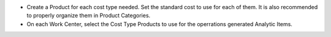 * Create a Product for each cost type needed. Set the standard cost to use for each of them.
  It is also recommended to properly organize them in Product Categories.
* On each Work Center, select the Cost Type Products to use for the operrations generated Analytic Items.
